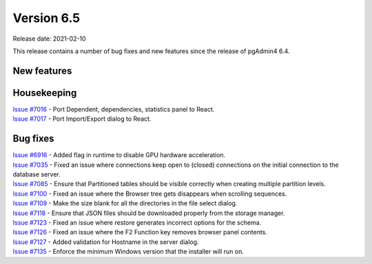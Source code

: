 ************
Version 6.5
************

Release date: 2021-02-10

This release contains a number of bug fixes and new features since the release of pgAdmin4 6.4.

New features
************


Housekeeping
************

| `Issue #7016 <https://redmine.postgresql.org/issues/7016>`_ -  Port Dependent, dependencies, statistics panel to React.
| `Issue #7017 <https://redmine.postgresql.org/issues/7017>`_ -  Port Import/Export dialog to React.

Bug fixes
*********

| `Issue #6916 <https://redmine.postgresql.org/issues/6916>`_ -  Added flag in runtime to disable GPU hardware acceleration.
| `Issue #7035 <https://redmine.postgresql.org/issues/7035>`_ -  Fixed an issue where connections keep open to (closed) connections on the initial connection to the database server.
| `Issue #7085 <https://redmine.postgresql.org/issues/7085>`_ -  Ensure that Partitioned tables should be visible correctly when creating multiple partition levels.
| `Issue #7100 <https://redmine.postgresql.org/issues/7100>`_ -  Fixed an issue where the Browser tree gets disappears when scrolling sequences.
| `Issue #7109 <https://redmine.postgresql.org/issues/7109>`_ -  Make the size blank for all the directories in the file select dialog.
| `Issue #7118 <https://redmine.postgresql.org/issues/7118>`_ -  Ensure that JSON files should be downloaded properly from the storage manager.
| `Issue #7123 <https://redmine.postgresql.org/issues/7123>`_ -  Fixed an issue where restore generates incorrect options for the schema.
| `Issue #7126 <https://redmine.postgresql.org/issues/7126>`_ -  Fixed an issue where the F2 Function key removes browser panel contents.
| `Issue #7127 <https://redmine.postgresql.org/issues/7127>`_ -  Added validation for Hostname in the server dialog.
| `Issue #7135 <https://redmine.postgresql.org/issues/7135>`_ -  Enforce the minimum Windows version that the installer will run on.
